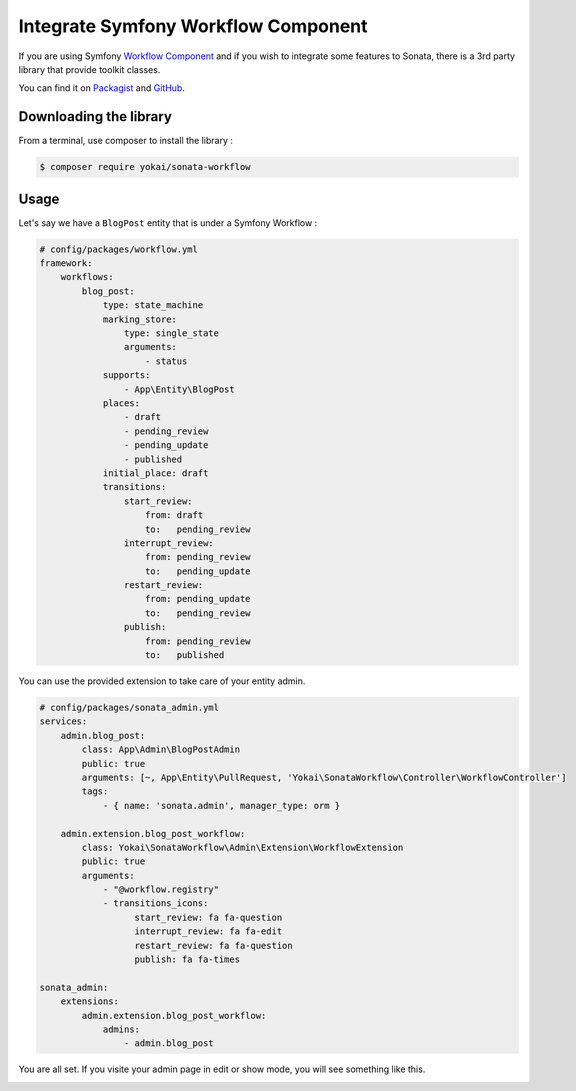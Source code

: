 Integrate Symfony Workflow Component
====================================

If you are using Symfony `Workflow Component`_ and if you wish to integrate some features to Sonata,
there is a 3rd party library that provide toolkit classes.

You can find it on `Packagist`_ and `GitHub`_.


Downloading the library
-----------------------

From a terminal, use composer to install the library :

.. code-block:: bash

    $ composer require yokai/sonata-workflow


Usage
-----

Let's say we have a ``BlogPost`` entity that is under a Symfony Workflow :

.. code-block:: yaml

   # config/packages/workflow.yml
   framework:
       workflows:
           blog_post:
               type: state_machine
               marking_store:
                   type: single_state
                   arguments:
                       - status
               supports:
                   - App\Entity\BlogPost
               places:
                   - draft
                   - pending_review
                   - pending_update
                   - published
               initial_place: draft
               transitions:
                   start_review:
                       from: draft
                       to:   pending_review
                   interrupt_review:
                       from: pending_review
                       to:   pending_update
                   restart_review:
                       from: pending_update
                       to:   pending_review
                   publish:
                       from: pending_review
                       to:   published

You can use the provided extension to take care of your entity admin.

.. code-block:: yaml

   # config/packages/sonata_admin.yml
   services:
       admin.blog_post:
           class: App\Admin\BlogPostAdmin
           public: true
           arguments: [~, App\Entity\PullRequest, 'Yokai\SonataWorkflow\Controller\WorkflowController']
           tags:
               - { name: 'sonata.admin', manager_type: orm }

       admin.extension.blog_post_workflow:
           class: Yokai\SonataWorkflow\Admin\Extension\WorkflowExtension
           public: true
           arguments:
               - "@workflow.registry"
               - transitions_icons:
                     start_review: fa fa-question
                     interrupt_review: fa fa-edit
                     restart_review: fa fa-question
                     publish: fa fa-times

   sonata_admin:
       extensions:
           admin.extension.blog_post_workflow:
               admins:
                   - admin.blog_post


You are all set. If you visite your admin page in edit or show mode,
you will see something like this.

.. image:: ../images/admin_with_workflow.png
   :align: center
   :alt: Sonata Admin with Workflow
   :width: 700px


.. _`Workflow Component`: https://symfony.com/doc/current/components/workflow.html
.. _`Packagist`: https://packagist.org/packages/yokai/sonata-workflow
.. _`GitHub`: https://github.com/yokai-php/sonata-workflow
